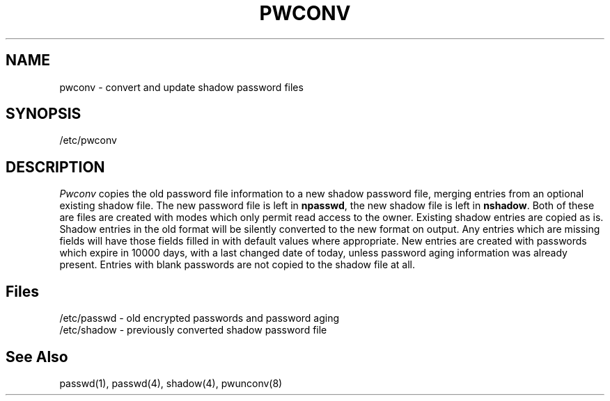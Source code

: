 .\" Copyright 1989, 1990, John F. Haugh II
.\" All rights reserved.
.\"
.\" Use, duplication, and disclosure prohibited without
.\" the express written permission of the author.
.\"
.\"	@(#)pwconv.8	3.1	23:51:34	11/11/90
.\"
.TH PWCONV 8
.SH NAME
pwconv \- convert and update shadow password files
.SH SYNOPSIS
/etc/pwconv
.SH DESCRIPTION
\fIPwconv\fR copies the old password file information to a new shadow
password file,
merging entries from an optional existing shadow file.
The new password file is left in \fBnpasswd\fR,
the new shadow file is left in \fBnshadow\fR.
Both of these are files are created with modes which only permit
read access to the owner.
Existing shadow entries are copied as is.
Shadow entries in the old format will be silently converted to the
new format on output.
Any entries which are missing fields will have those fields
filled in with default values where appropriate.
New entries are created with passwords which expire in 10000 days,
with a last changed date of today,
unless password aging information was already present.
Entries with blank passwords are not copied to the shadow file at all.
.SH Files
/etc/passwd \- old encrypted passwords and password aging
.br
/etc/shadow \- previously converted shadow password file
.br
./npasswd \- new password file
.br
./nshadow \- new shadow password file
.SH See Also
passwd(1),
passwd(4),
shadow(4),
pwunconv(8)
